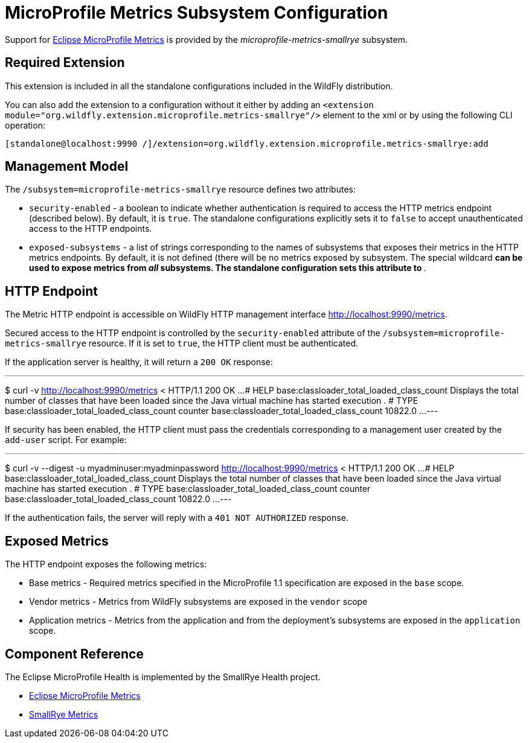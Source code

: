 [[MicroProfile_Metrics_SmallRye]]
= MicroProfile Metrics Subsystem Configuration

Support for https://microprofile.io/project/eclipse/microprofile-metrics[Eclipse MicroProfile Metrics] is provided by
 the _microprofile-metrics-smallrye_ subsystem.

[[required-extension]]
== Required Extension

This extension is included in all the standalone configurations included in the
WildFly distribution.

You can also add the extension to a configuration without it either by adding
an `<extension module="org.wildfly.extension.microprofile.metrics-smallrye"/>`
element to the xml or by using the following CLI operation:

[source,ruby]
----
[standalone@localhost:9990 /]/extension=org.wildfly.extension.microprofile.metrics-smallrye:add
----

== Management Model

The `/subsystem=microprofile-metrics-smallrye` resource defines two attributes:

* `security-enabled` - a boolean to indicate whether authentication is required to access the HTTP metrics endpoint (described below). By default, it is `true`. The
standalone configurations explicitly sets it to `false` to accept unauthenticated access to the HTTP endpoints.
* `exposed-subsystems` - a list of strings corresponding to the names of subsystems that exposes their metrics in the HTTP metrics endpoints.
  By default, it is not defined (there will be no metrics exposed by subsystem. The special wildcard `*` can be used to expose metrics from _all_ subsystems. The standalone
  configuration sets this attribute to `*`.

== HTTP Endpoint

The Metric HTTP endpoint is accessible on WildFly HTTP management interface http://localhost:9990/metrics[http://localhost:9990/metrics].

Secured access to the HTTP endpoint is controlled by the `security-enabled` attribute of the `/subsystem=microprofile-metrics-smallrye` resource.
If it is set to `true`, the HTTP client must be authenticated.

If the application server is healthy, it will return a `200 OK` response:

---
$ curl -v http://localhost:9990/metrics
< HTTP/1.1 200 OK
...
# HELP base:classloader_total_loaded_class_count Displays the total number of classes that have been loaded since the Java virtual machine has started execution
.
# TYPE base:classloader_total_loaded_class_count counter
base:classloader_total_loaded_class_count 10822.0
...
---

If security has been enabled, the HTTP client must pass the credentials corresponding to a management user
created by the `add-user` script. For example:

---
$ curl -v --digest -u myadminuser:myadminpassword http://localhost:9990/metrics
< HTTP/1.1 200 OK
...
# HELP base:classloader_total_loaded_class_count Displays the total number of classes that have been loaded since the Java virtual machine has started execution
.
# TYPE base:classloader_total_loaded_class_count counter
base:classloader_total_loaded_class_count 10822.0
...
---

If the authentication fails, the  server will reply with a `401 NOT AUTHORIZED` response.

== Exposed Metrics

The HTTP endpoint exposes the following metrics:

* Base metrics - Required metrics specified in the MicroProfile 1.1 specification are exposed in the `base`  scope.
* Vendor metrics - Metrics from WildFly subsystems are exposed in the `vendor` scope
* Application metrics - Metrics from the application and from the deployment's subsystems are exposed in the `application` scope.

== Component Reference

The Eclipse MicroProfile Health is implemented by the SmallRye Health project.

****

* https://microprofile.io/project/eclipse/microprofile-metrics[Eclipse MicroProfile Metrics]
* http://github.com/smallrye/smallrye-metrics/[SmallRye Metrics]

****